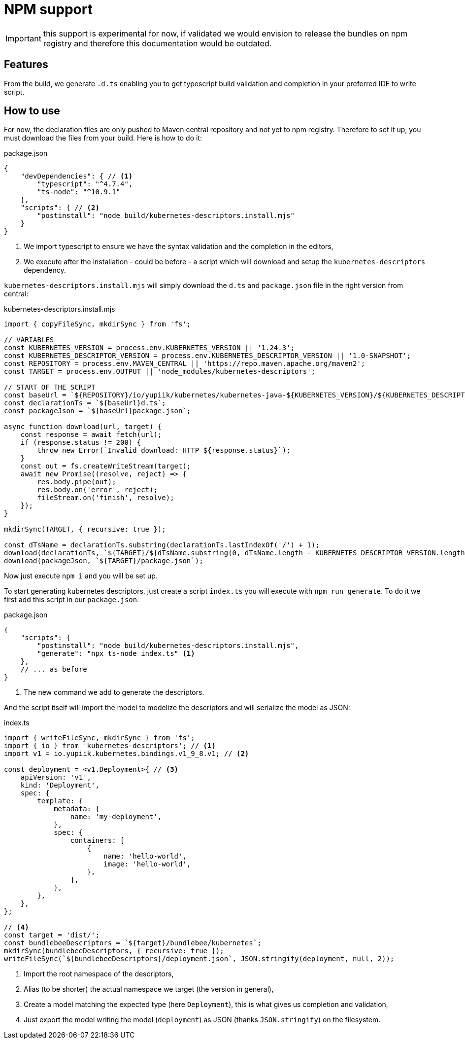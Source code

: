 = NPM support

IMPORTANT: this support is experimental for now, if validated we would envision to release the bundles on npm registry and therefore this documentation would be outdated.

== Features

From the build, we generate `.d.ts` enabling you to get typescript build validation and completion in your preferred IDE to write script.

== How to use

For now, the declaration files are only pushed to Maven central repository and not yet to npm registry.
Therefore to set it up, you must download the files from your build.
Here is how to do it:

[source,java]
.package.json
----
{
    "devDependencies": { // <1>
        "typescript": "^4.7.4",
        "ts-node": "^10.9.1"
    },
    "scripts": { // <2>
        "postinstall": "node build/kubernetes-descriptors.install.mjs"
    }
}
----
<.> We import typescript to ensure we have the syntax validation and the completion in the editors,
<.> We execute after the installation - could be before - a script which will download and setup the `kubernetes-descriptors` dependency.

`kubernetes-descriptors.install.mjs` will simply download the `d.ts` and `package.json` file in the right version from central:

[source,js]
.kubernetes-descriptors.install.mjs
----
import { copyFileSync, mkdirSync } from 'fs';

// VARIABLES
const KUBERNETES_VERSION = process.env.KUBERNETES_VERSION || '1.24.3';
const KUBERNETES_DESCRIPTOR_VERSION = process.env.KUBERNETES_DESCRIPTOR_VERSION || '1.0-SNAPSHOT';
const REPOSITORY = process.env.MAVEN_CENTRAL || 'https://repo.maven.apache.org/maven2';
const TARGET = process.env.OUTPUT || 'node_modules/kubernetes-descriptors';

// START OF THE SCRIPT
const baseUrl = `${REPOSITORY}/io/yupiik/kubernetes/kubernetes-java-${KUBERNETES_VERSION}/${KUBERNETES_DESCRIPTOR_VERSION}/kubernetes-java-${KUBERNETES_VERSION}-${KUBERNETES_DESCRIPTOR_VERSION}-`;
const declarationTs = `${baseUrl}d.ts`;
const packageJson = `${baseUrl}package.json`;

async function download(url, target) {
    const response = await fetch(url);
    if (response.status != 200) {
        throw new Error(`Invalid download: HTTP ${response.status}`);
    }
    const out = fs.createWriteStream(target);
    await new Promise((resolve, reject) => {
        res.body.pipe(out);
        res.body.on('error', reject);
        fileStream.on('finish', resolve);
    });
}

mkdirSync(TARGET, { recursive: true });

const dTsName = declarationTs.substring(declarationTs.lastIndexOf('/') + 1);
download(declarationTs, `${TARGET}/${dTsName.substring(0, dTsName.length - KUBERNETES_DESCRIPTOR_VERSION.length - '--d.ts'.length)}.d.ts`);
download(packageJson, `${TARGET}/package.json`);
----

Now just execute `npm i` and you will be set up.

To start generating kubernetes descriptors, just create a script `index.ts` you will execute with `npm run generate`.
To do it we first add this script in our `package.json`:

[source,json]
.package.json
----
{
    "scripts": {
        "postinstall": "node build/kubernetes-descriptors.install.mjs",
        "generate": "npx ts-node index.ts" <1>
    },
    // ... as before
}
----
<.> The new command we add to generate the descriptors.

And the script itself will import the model to modelize the descriptors and will serialize the model as JSON:

[source,js]
.index.ts
----
import { writeFileSync, mkdirSync } from 'fs';
import { io } from 'kubernetes-descriptors'; // <1>
import v1 = io.yupiik.kubernetes.bindings.v1_9_8.v1; // <2>

const deployment = <v1.Deployment>{ // <3>
    apiVersion: 'v1',
    kind: 'Deployment',
    spec: {
        template: {
            metadata: {
                name: 'my-deployment',
            },
            spec: {
                containers: [
                    {
                        name: 'hello-world',
                        image: 'hello-world',
                    },
                ],
            },
        },
    },
};

// <4>
const target = 'dist/';
const bundlebeeDescriptors = `${target}/bundlebee/kubernetes`;
mkdirSync(bundlebeeDescriptors, { recursive: true });
writeFileSync(`${bundlebeeDescriptors}/deployment.json`, JSON.stringify(deployment, null, 2));
----
<.> Import the root namespace of the descriptors,
<.> Alias (to be shorter) the actual namespace we target (the version in general),
<.> Create a model matching the expected type (here `Deployment`), this is what gives us completion and validation,
<.> Just export the model writing the model (`deployment`) as JSON (thanks `JSON.stringify`) on the filesystem.
